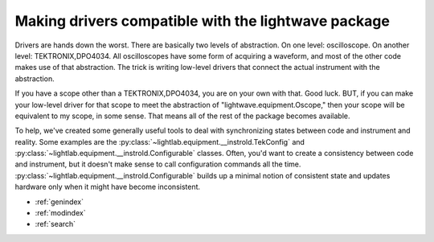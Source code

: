 Making drivers compatible with the lightwave package
====================================================

Drivers are hands down the worst. There are basically two levels of abstraction. On one level: oscilloscope. On another level: TEKTRONIX,DPO4034. All oscilloscopes have some form of acquiring a waveform, and most of the other code makes use of that abstraction. The trick is writing low-level drivers that connect the actual instrument with the abstraction.

If you have a scope other than a TEKTRONIX,DPO4034, you are on your own with that. Good luck. BUT, if you can make your low-level driver for that scope to meet the abstraction of "lightwave.equipment.Oscope," then your scope will be equivalent to my scope, in some sense. That means all of the rest of the package becomes available.

To help, we've created some generally useful tools to deal with synchronizing states between code and instrument and reality. Some examples are the :py:class:`~lightlab.equipment.__instrold.TekConfig` and :py:class:`~lightlab.equipment.__instrold.Configurable` classes. Often, you'd want to create a consistency between code and instrument, but it doesn't make sense to call configuration commands all the time. :py:class:`~lightlab.equipment.__instrold.Configurable` builds up a minimal notion of consistent state and updates hardware only when it might have become inconsistent.

* :ref:`genindex`
* :ref:`modindex`
* :ref:`search`

